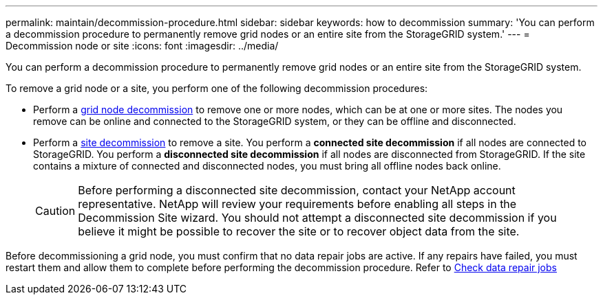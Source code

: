 ---
permalink: maintain/decommission-procedure.html
sidebar: sidebar
keywords: how to decommission
summary: 'You can perform a decommission procedure to permanently remove grid nodes or an entire site from the StorageGRID system.'
---
= Decommission node or site
:icons: font
:imagesdir: ../media/

[.lead]
You can perform a decommission procedure to permanently remove grid nodes or an entire site from the StorageGRID system.

To remove a grid node or a site, you perform one of the following decommission procedures:

* Perform a link:grid-node-decommissioning.html[grid node decommission] to remove one or more nodes, which can be at one or more sites. The nodes you remove can be online and connected to the StorageGRID system, or they can be offline and disconnected.

* Perform a link:considerations-for-removing-site.html[site decommission] to remove a site. You perform a *connected site decommission* if all nodes are connected to StorageGRID. You perform a *disconnected site decommission* if all nodes are disconnected from StorageGRID. If the site contains a mixture of connected and disconnected nodes, you must bring all offline nodes back online.
+
CAUTION: Before performing a disconnected site decommission, contact your NetApp account representative. NetApp will review your requirements before enabling all steps in the Decommission Site wizard. You should not attempt a disconnected site decommission if you believe it might be possible to recover the site or to recover object data from the site.

Before decommissioning a grid node, you must confirm that no data repair jobs are active. If any repairs have failed, you must restart them and allow them to complete before performing the decommission procedure. Refer to link:../maintain/checking-data-repair-jobs.html[Check data repair jobs]
// 2025-07-09, STORAGEGRIDDOC 161







